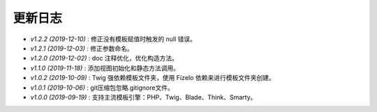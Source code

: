========
更新日志
========

-  `v1.2.2 (2019-12-10)` : 修正没有模板赋值时触发的 null 错误。
-  `v1.2.1 (2019-12-03)` : 修正参数命名。
-  `v1.2.0 (2019-12-02)` : doc 注释优化，优化构造方法。
-  `v1.1.0 (2019-11-18)` : 添加视图初始化和静态方法调用。
-  `v1.0.2 (2019-10-09)` : Twig 强依赖模板文件夹，使用 FizeIo 依赖来进行模板文件夹创建。
-  `v1.0.1 (2019-10-06)` : git压缩包忽略.gitignore文件。
-  `v1.0.0 (2019-09-19)` : 支持主流模板引擎：PHP、Twig、Blade、Think、Smarty。